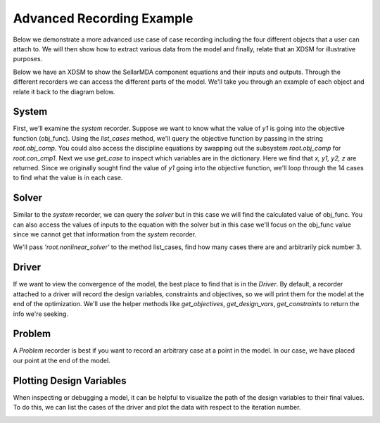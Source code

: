 .. _advanced_case_recording:

***************************
Advanced Recording Example
***************************

Below we demonstrate a more advanced use case of case recording including the four different objects
that a user can attach to. We will then show how to extract various data from the model and finally,
relate that an XDSM for illustrative purposes.

.. embed-code::
    openmdao.recorders.tests.test_sqlite_recorder.TestFeatureSqliteRecorder.test_feature_advanced_example
    :layout: interleave


Below we have an XDSM to show the SellarMDA component equations and their inputs and outputs. Through
the different recorders we can access the different parts of the model. We'll take you through an
example of each object and relate it back to the diagram below.

.. image:: images/sellar_xdsm.jpg
    :width: 600

System
-------
First, we'll examine the `system` recorder. Suppose we want to know what the value of `y1` is going
into the objective function (obj_func). Using the `list_cases` method, we'll query the objective
function by passing in the string `root.obj_comp`. You could also access the discipline equations
by swapping out the subsystem `root.obj_comp` for `root.con_cmp1`. Next we use `get_case` to
inspect which variables are in the dictionary. Here we find that `x, y1, y2, z` are returned.
Since we originally sought find the value of `y1` going into the objective function, we'll loop
through the 14 cases to find what the value is in each case.

.. embed-code::
    openmdao.recorders.tests.test_sqlite_recorder.TestFeatureSqliteRecorder.test_feature_system_recorder
    :layout: interleave

Solver
------

Similar to the `system` recorder, we can query the `solver` but in this case we will find the
calculated value of obj_func. You can also access the values of inputs to the equation with the
solver but in this case we'll focus on the obj_func value since we cannot get that information from
the `system` recorder.

We'll pass `'root.nonlinear_solver'` to the method list_cases, find how many cases there are and
arbitrarily pick number 3.

.. embed-code::
    openmdao.recorders.tests.test_sqlite_recorder.TestFeatureSqliteRecorder.test_feature_solver_recorder
    :layout: interleave

Driver
------
If we want to view the convergence of the model, the best place to find that is in the `Driver`. By
default, a recorder attached to a driver will record the design variables, constraints and
objectives, so we will print them for the model at the end of the optimization. We'll use the helper
methods like `get_objectives`, `get_design_vars`, `get_constraints` to return the info we're seeking.

.. embed-code::
    openmdao.recorders.tests.test_sqlite_recorder.TestFeatureSqliteRecorder.test_feature_driver_recorder
    :layout: interleave

Problem
--------

A `Problem` recorder is best if you want to record an arbitrary case at a point in the model. In
our case, we have placed our point at the end of the model.

.. embed-code::
    openmdao.recorders.tests.test_sqlite_recorder.TestFeatureSqliteRecorder.test_feature_problem_recorder
    :layout: interleave


Plotting Design Variables
-------------------------

When inspecting or debugging a model, it can be helpful to visualize the path of the design
variables to their final values. To do this, we can list the cases of the driver and plot the data
with respect to the iteration number.

.. embed-code::
    openmdao.recorders.tests.test_sqlite_recorder.TestFeatureSqliteRecorder.test_feature_plot_des_vars
    :layout: interleave

.. image:: images/design_vars.jpg
    :width: 600
